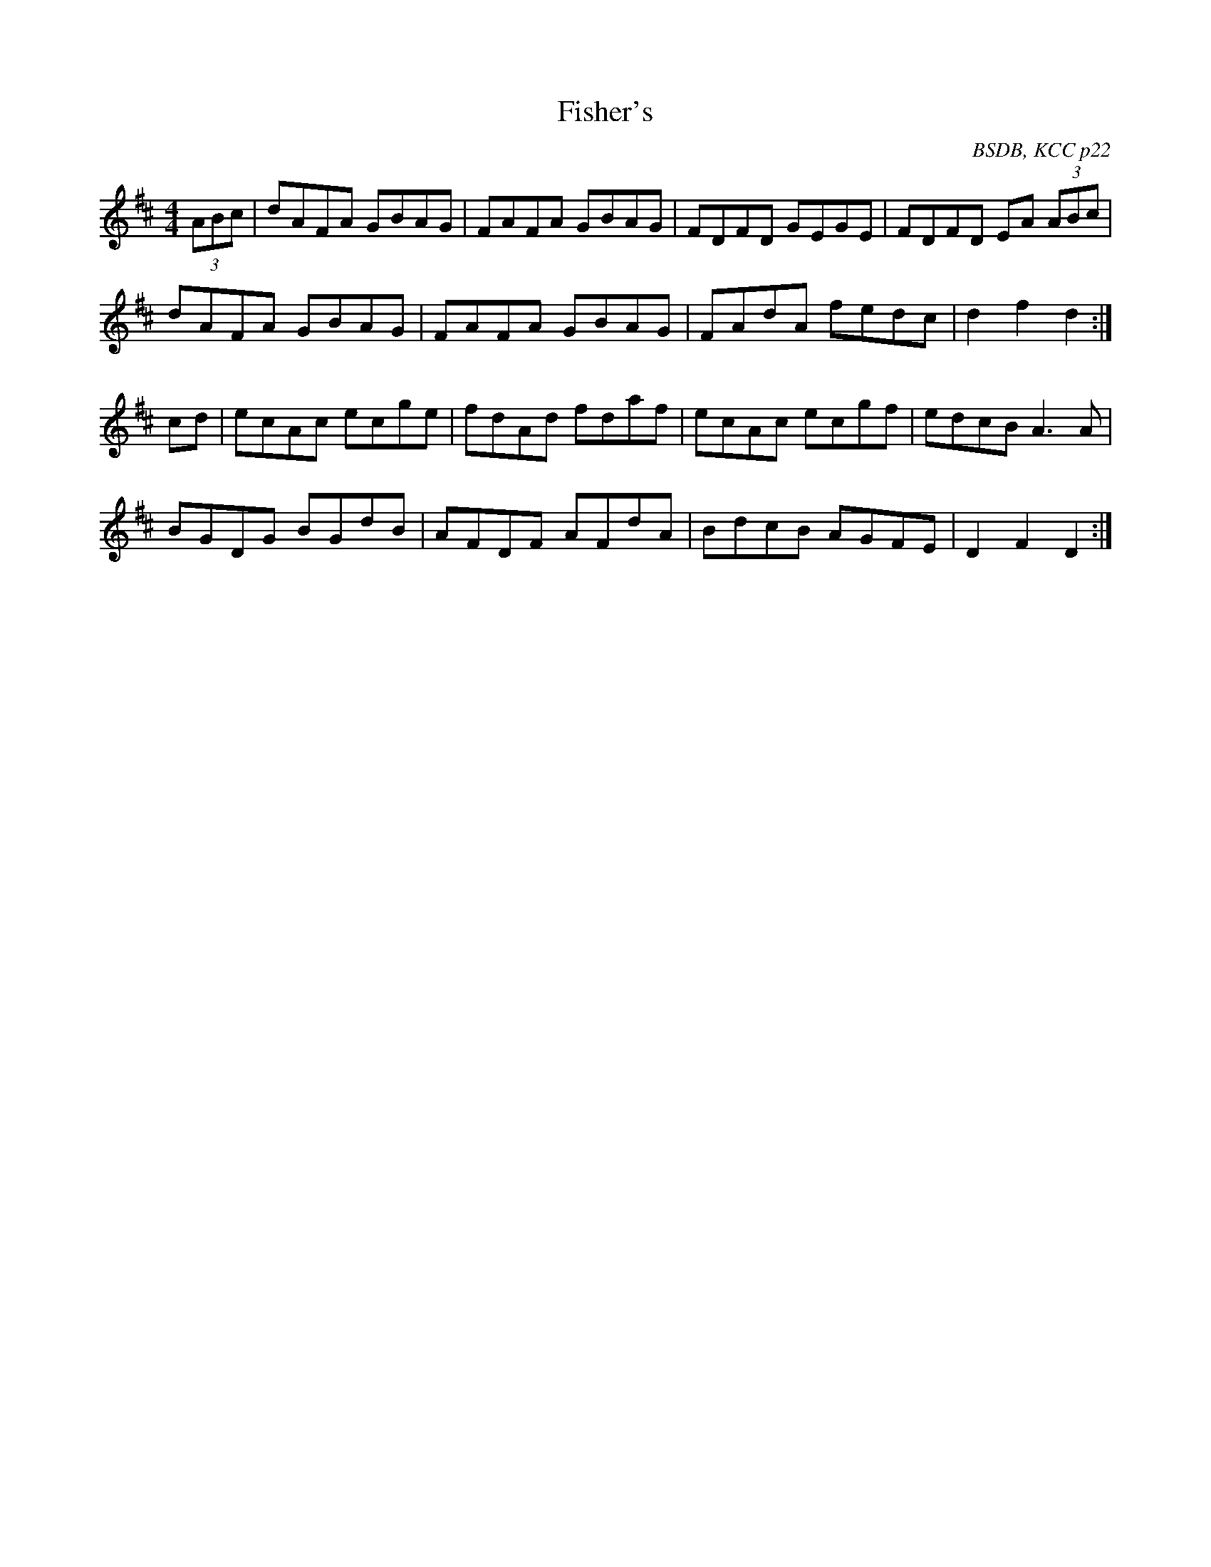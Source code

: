 X: 13
T:Fisher's
R:hornpipe
C:BSDB, KCC p22
S:Nottingham Music Database
M:4/4
L:1/8
K:D
(3ABc|dAFA GBAG|FAFA GBAG|FDFD GEGE|FDFD EA (3ABc|
dAFA GBAG|FAFA GBAG|FAdA fedc|d2f2 d2:|
cd|ecAc ecge|fdAd fdaf|ecAc ecgf|edcB A3A|
BGDG BGdB|AFDF AFdA|BdcB AGFE|D2F2 D2:|

